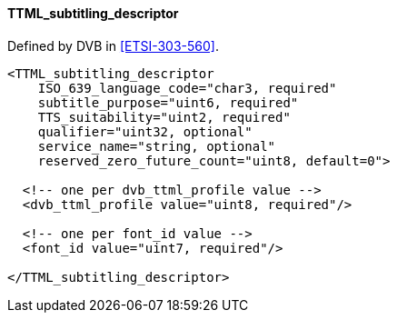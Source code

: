 ==== TTML_subtitling_descriptor

Defined by DVB in <<ETSI-303-560>>.

[source,xml]
----
<TTML_subtitling_descriptor
    ISO_639_language_code="char3, required"
    subtitle_purpose="uint6, required"
    TTS_suitability="uint2, required"
    qualifier="uint32, optional"
    service_name="string, optional"
    reserved_zero_future_count="uint8, default=0">

  <!-- one per dvb_ttml_profile value -->
  <dvb_ttml_profile value="uint8, required"/>

  <!-- one per font_id value -->
  <font_id value="uint7, required"/>

</TTML_subtitling_descriptor>
----
